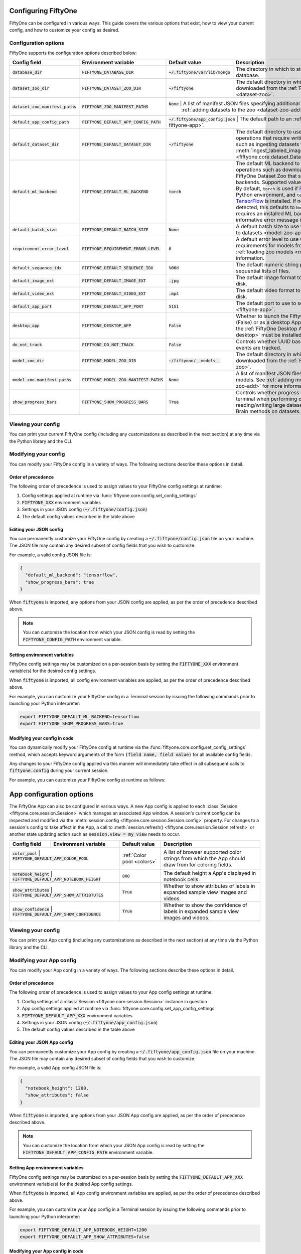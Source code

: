 Configuring FiftyOne
====================

.. default-role:: code

FiftyOne can be configured in various ways. This guide covers the various
options that exist, how to view your current config, and how to customize your
config as desired. 

.. _configuring-fiftyone:

Configuration options
---------------------

FiftyOne supports the configuration options described below:

+-------------------------------+-------------------------------------+-------------------------------+----------------------------------------------------------------------------------------+
| Config field                  | Environment variable                | Default value                 | Description                                                                            |
+===============================+=====================================+===============================+========================================================================================+
| `database_dir`                | `FIFTYONE_DATABASE_DIR`             | `~/.fiftyone/var/lib/mongo`   | The directory in which to store FiftyOne's backing database.                           |
+-------------------------------+-------------------------------------+-------------------------------+----------------------------------------------------------------------------------------+
| `dataset_zoo_dir`             | `FIFTYONE_DATASET_ZOO_DIR`          | `~/fiftyone`                  | The default directory in which to store datasets that are downloaded from the          |
|                               |                                     |                               | :ref:`FiftyOne Dataset Zoo <dataset-zoo>`.                                             |
+-------------------------------+-------------------------------------+-------------------------------+----------------------------------------------------------------------------------------+
| `dataset_zoo_manifest_paths`  | `FIFTYONE_ZOO_MANIFEST_PATHS`       | `None`                        | A list of manifest JSON files specifying additional zoo datasets. See                  |
|                               |                                     |                               | :ref:`adding datasets to the zoo <dataset-zoo-add>` for more information.              |
+-------------------------------+-------------------------------------+------------------------------+-----------------------------------------------------------------------------------------+
| `default_app_config_path`     | `FIFTYONE_DEFAULT_APP_CONFIG_PATH`  | `~/.fiftyone/app_config.json` | The default path to an :ref:`AppConfig <configuring-fiftyone-app>`.                    |
+-------------------------------+-------------------------------------+-------------------------------+----------------------------------------------------------------------------------------+
| `default_dataset_dir`         | `FIFTYONE_DEFAULT_DATASET_DIR`      | `~/fiftyone`                  | The default directory to use when performing FiftyOne operations that                  |
|                               |                                     |                               | require writing dataset contents to disk, such as ingesting datasets via               |
|                               |                                     |                               | :meth:`ingest_labeled_images() <fiftyone.core.dataset.Dataset.ingest_labeled_images>`. |
+-------------------------------+-------------------------------------+-------------------------------+----------------------------------------------------------------------------------------+
| `default_ml_backend`          | `FIFTYONE_DEFAULT_ML_BACKEND`       | `torch`                       | The default ML backend to use when performing operations such as                       |
|                               |                                     |                               | downloading datasets from the FiftyOne Dataset Zoo that support multiple ML            |
|                               |                                     |                               | backends. Supported values are `torch` and `tensorflow`. By default,                   |
|                               |                                     |                               | `torch` is used if `PyTorch <https://pytorch.org>`_ is installed in your               |
|                               |                                     |                               | Python environment, and `tensorflow` is used if                                        |
|                               |                                     |                               | `TensorFlow <http://tensorflow.org>`_ is installed. If no supported backend            |
|                               |                                     |                               | is detected, this defaults to `None`, and any operation that requires an               |
|                               |                                     |                               | installed ML backend will raise an informative error message if invoked in             |
|                               |                                     |                               | this state.                                                                            |
+-------------------------------+-------------------------------------+-------------------------------+----------------------------------------------------------------------------------------+
| `default_batch_size`          | `FIFTYONE_DEFAULT_BATCH_SIZE`       | `None`                        | A default batch size to use when :ref:`applying models to datasets <model-zoo-apply>`. |
+-------------------------------+-------------------------------------+-------------------------------+----------------------------------------------------------------------------------------+
| `requirement_error_level`     | `FIFTYONE_REQUIREMENT_ERROR_LEVEL`  | `0`                           | A default error level to use when ensuring/installing requirements for models from the |
|                               |                                     |                               | model zoo. See :ref:`loading zoo models <model-zoo-load>` for more information.        |
+-------------------------------+-------------------------------------+-------------------------------+----------------------------------------------------------------------------------------+
| `default_sequence_idx`        | `FIFTYONE_DEFAULT_SEQUENCE_IDX`     | `%06d`                        | The default numeric string pattern to use when writing sequential lists of             |
|                               |                                     |                               | files.                                                                                 |
+-------------------------------+-------------------------------------+-------------------------------+----------------------------------------------------------------------------------------+
| `default_image_ext`           | `FIFTYONE_DEFAULT_IMAGE_EXT`        | `.jpg`                        | The default image format to use when writing images to disk.                           |
+-------------------------------+-------------------------------------+-------------------------------+----------------------------------------------------------------------------------------+
| `default_video_ext`           | `FIFTYONE_DEFAULT_VIDEO_EXT`        | `.mp4`                        | The default video format to use when writing videos to disk.                           |
+-------------------------------+-------------------------------------+-------------------------------+----------------------------------------------------------------------------------------+
| `default_app_port`            | `FIFTYONE_DEFAULT_APP_PORT`         | `5151`                        | The default port to use to serve the :ref:`FiftyOne App <fiftyone-app>`.               |
+-------------------------------+-------------------------------------+-------------------------------+----------------------------------------------------------------------------------------+
| `desktop_app`                 | `FIFTYONE_DESKTOP_APP`              | `False`                       | Whether to launch the FiftyOne App in the browser (False) or as a desktop App (True)   |
|                               |                                     |                               | by default. If True, the :ref:`FiftyOne Desktop App <installing-fiftyone-desktop>`     |
|                               |                                     |                               | must be installed.                                                                     |
+-------------------------------+-------------------------------------+-------------------------------+----------------------------------------------------------------------------------------+
| `do_not_track`                | `FIFTYONE_DO_NOT_TRACK`             | `False`                       | Controls whether UUID based import and App usage events are tracked.                   |
+-------------------------------+-------------------------------------+-------------------------------+----------------------------------------------------------------------------------------+
| `model_zoo_dir`               | `FIFTYONE_MODEL_ZOO_DIR`            | `~/fiftyone/__models__`       | The default directory in which to store models that are downloaded from the            |
|                               |                                     |                               | :ref:`FiftyOne Model Zoo <model-zoo>`.                                                 |
+-------------------------------+-------------------------------------+-------------------------------+----------------------------------------------------------------------------------------+
| `model_zoo_manifest_paths`    | `FIFTYONE_MODEL_ZOO_MANIFEST_PATHS` | `None`                        | A list of manifest JSON files specifying additional zoo models. See                    |
|                               |                                     |                               | :ref:`adding models to the zoo <model-zoo-add>` for more information.                  |
+-------------------------------+-------------------------------------+-------------------------------+----------------------------------------------------------------------------------------+
| `show_progress_bars`          | `FIFTYONE_SHOW_PROGRESS_BARS`       | `True`                        | Controls whether progress bars are printed to the terminal when performing             |
|                               |                                     |                               | operations such reading/writing large datasets or activiating FiftyOne                 |
|                               |                                     |                               | Brain methods on datasets.                                                             |
+-------------------------------+-------------------------------------+-------------------------------+----------------------------------------------------------------------------------------+

Viewing your config
-------------------

You can print your current FiftyOne config (including any customizations as
described in the next section) at any time via the Python library and the CLI.

.. tabs::

  .. tab:: Python

    .. code-block:: python

        import fiftyone as fo

        # Print your current config
        print(fo.config)

        # Print a specific config field
        print(fo.config.default_ml_backend)

    .. code-block:: text

        {
            "database_dir": "~/.fiftyone/var/lib/mongo",
            "dataset_zoo_dir": "~/fiftyone",
            "dataset_zoo_manifest_paths": null,
            "default_app_port": 5151,
            "default_batch_size": null,
            "default_dataset_dir": "~/fiftyone",
            "default_ml_backend": "torch",
            "default_sequence_idx": "%08d",
            "default_image_ext": ".jpg",
            "default_video_ext": ".mp4",
            "desktop_app": false,
            "do_not_track": false,
            "model_zoo_dir": "~/fiftyone/__models__",
            "model_zoo_manifest_paths": null,
            "requirement_error_level": 0,
            "show_progress_bars": true
        }

        torch

  .. tab:: CLI

    .. code-block:: shell

        # Print your current config
        fiftyone config

        # Print a specific config field
        fiftyone config default_ml_backend

    .. code-block:: text

        {
            "database_dir": "~/.fiftyone/var/lib/mongo",
            "dataset_zoo_dir": "~/fiftyone",
            "dataset_zoo_manifest_paths": null,
            "default_app_port": 5151,
            "default_batch_size": null,
            "default_dataset_dir": "~/fiftyone",
            "default_ml_backend": "torch",
            "default_sequence_idx": "%08d",
            "default_image_ext": ".jpg",
            "default_video_ext": ".mp4",
            "desktop_app": false,
            "do_not_track": false,
            "model_zoo_dir": "~/fiftyone/__models__",
            "model_zoo_manifest_paths": null,
            "requirement_error_level": 0,
            "show_progress_bars": true
        }

        torch

Modifying your config
---------------------

You can modify your FiftyOne config in a variety of ways. The following
sections describe these options in detail.

Order of precedence
~~~~~~~~~~~~~~~~~~~

The following order of precedence is used to assign values to your FiftyOne
config settings at runtime:

1. Config settings applied at runtime via
   :func:`fiftyone.core.config.set_config_settings`
2. `FIFTYONE_XXX` environment variables
3. Settings in your JSON config (`~/.fiftyone/config.json`)
4. The default config values described in the table above

Editing your JSON config
~~~~~~~~~~~~~~~~~~~~~~~~

You can permanently customize your FiftyOne config by creating a
`~/.fiftyone/config.json` file on your machine. The JSON file may contain any
desired subset of config fields that you wish to customize.

For example, a valid config JSON file is:

.. code-block:: json

    {
      "default_ml_backend": "tensorflow",
      "show_progress_bars": true
    }

When `fiftyone` is imported, any options from your JSON config are applied,
as per the order of precedence described above.

.. note::

    You can customize the location from which your JSON config is read by
    setting the `FIFTYONE_CONFIG_PATH` environment variable.

Setting environment variables
~~~~~~~~~~~~~~~~~~~~~~~~~~~~~

FiftyOne config settings may be customized on a per-session basis by setting
the `FIFTYONE_XXX` environment variable(s) for the desired config settings.

When `fiftyone` is imported, all config environment variables are applied, as
per the order of precedence described above.

For example, you can customize your FiftyOne config in a Terminal session by
issuing the following commands prior to launching your Python interpreter:

.. code-block:: shell

    export FIFTYONE_DEFAULT_ML_BACKEND=tensorflow
    export FIFTYONE_SHOW_PROGRESS_BARS=true

Modifying your config in code
~~~~~~~~~~~~~~~~~~~~~~~~~~~~~

You can dynamically modify your FiftyOne config at runtime via the
:func:`fiftyone.core.config.set_config_settings` method, which accepts keyword
arguments of the form `(field name, field value)` for all available config
fields.

Any changes to your FiftyOne config applied via this manner will immediately
take effect in all subsequent calls to `fiftyone.config` during your current
session.

For example, you can customize your FiftyOne config at runtime as follows:

.. code-block:: python
    :linenos:

    import fiftyone.core.config as foc

    foc.set_config_settings(
        default_ml_backend="tensorflow",
        show_progress_bars=True,
    )


.. _configuring-fiftyone-app:

App configuration options
=========================

The FiftyOne App can also be configured in various ways. A new App config is
applied to each :class:`Session <fiftyone.core.session.Session>` which manages
an associated App window. A session's current config can be inspected and
modified via the :meth:`session.config <fiftyone.core.session.Session.config>`
property. For changes to a session's config to take affect in the App,
a call to :meth:`session.refresh() <fiftyone.core.session.Session.refresh>`
or another state updating action such as `session.view = my_view` needs to
occur.


+-------------------+-----------------------------------------+-----------------------------+----------------------------------------------------------------------------------------+
| Config field      | Environment variable                    | Default value               | Description                                                                            |
+===================+=========================================+=============================+========================================================================================+
| `color_pool`      | `FIFTYONE_DEFAULT_APP_COLOR_POOL`       | :ref:`Color pool <colors>`  | A list of browser supported color strings from which the App should draw from for      |
|                   |                                         |                             | coloring fields.                                                                       |
+-------------------------------+-----------------------------+-----------------------------+----------------------------------------------------------------------------------------+
| `notebook_height` | `FIFTYONE_DEFAULT_APP_NOTEBOOK_HEIGHT`  | `800`                       | The default height a App's displayed in notebook cells.                                |
+-------------------------------+-----------------------------+-----------------------------+----------------------------------------------------------------------------------------+
| `show_attributes` | `FIFTYONE_DEFAULT_APP_SHOW_ATTRIBTUTES` | `True`                      | Whether to show attributes of labels in expanded sample view images and videos.        |
+-------------------------------+-----------------------------+-----------------------------+----------------------------------------------------------------------------------------+
| `show_confidence` | `FIFTYONE_DEFAULT_APP_SHOW_CONFIDENCE`  | `True`                      | Whether to show the confidence of labels in expanded sample view images and videos.    |
+-------------------+-----------------------------------------+-----------------------------+----------------------------------------------------------------------------------------+

Viewing your config
-------------------

You can print your App config (including any customizations as described in
the next section) at any time via the Python library and the CLI.

.. tabs::

  .. tab:: Python

    .. code-block:: python

        import fiftyone as fo

        # Print your current config
        print(fo.app_config)

        # Print a specific config field
        print(fo.app_config.show_attributes)

    .. code-block:: text

        {
            "color_pool": [
                "#ee0000",
                "#999900",
                "#009900",
                "#003300",
                "#009999",
                "#000099",
                "#6600ff",
                "#ee6600",
                "#993300",
                "#996633",
                "#0066ff",
                "#cc33cc",
                "#777799"
            ],
            "notebook_height": 800,
            "show_confidence": true,
            "show_attributes": true
        }

        True

  .. tab:: CLI

    .. code-block:: shell

        # Print your current App config
        fiftyone app config

        # Print a specific App config field
        fiftyone app config show_attributes

    .. code-block:: text

        {
            "color_pool": [
                "#ee0000",
                "#999900",
                "#009900",
                "#003300",
                "#009999",
                "#000099",
                "#6600ff",
                "#ee6600",
                "#993300",
                "#996633",
                "#0066ff",
                "#cc33cc",
                "#777799"
            ],
            "notebook_height": 800,
            "show_confidence": true,
            "show_attributes": true
        }

        True

Modifying your App config
-------------------------

You can modify your App config in a variety of ways. The following sections
describe these options in detail.

Order of precedence
~~~~~~~~~~~~~~~~~~~

The following order of precedence is used to assign values to your App config
settings at runtime:

1. Config settings of a
   :class:`Session <fiftyone.core.session.Session>` instance in question
2. App config settings applied at runtime via
   :func:`fiftyone.core.config.set_app_config_settings`
3. `FIFTYONE_DEFAULT_APP_XXX` environment variables
4. Settings in your JSON config (`~/.fiftyone/app_config.json`)
5. The default config values described in the table above

Editing your JSON App config
~~~~~~~~~~~~~~~~~~~~~~~~~~~~

You can permanently customize your App config by creating a
`~/.fiftyone/app_config.json` file on your machine. The JSON file may contain
any desired subset of config fields that you wish to customize.

For example, a valid App config JSON file is:

.. code-block:: json

    {
      "notebook_height": 1200,
      "show_attributes": false
    }

When `fiftyone` is imported, any options from your JSON App config are applied,
as per the order of precedence described above.

.. note::

    You can customize the location from which your JSON App config is read by
    setting the `FIFTYONE_DEFAULT_APP_CONFIG_PATH` environment variable.

Setting App environment variables
~~~~~~~~~~~~~~~~~~~~~~~~~~~~~~~~~

FiftyOne config settings may be customized on a per-session basis by setting
the `FIFTYONE_DEFAULT_APP_XXX` environment variable(s) for the desired App
config settings.

When `fiftyone` is imported, all App config environment variables are applied, as
per the order of precedence described above.

For example, you can customize your App config in a Terminal session by
issuing the following commands prior to launching your Python interpreter:

.. code-block:: shell

    export FIFTYONE_DEFAULT_APP_NOTEBOOK_HEIGHT=1200
    export FIFTYONE_DEFAULT_APP_SHOW_ATTRIBUTES=false

Modifying your App config in code
~~~~~~~~~~~~~~~~~~~~~~~~~~~~~~~~~

You can dynamically modify your App config at runtime via the
:func:`fiftyone.core.config.set_app_config_settings` method, which accepts
keyword arguments of the form `(field name, field value)` for all available
config fields.

Any changes to your App config applied via this manner will immediately take
effect in all subsequent calls to `fiftyone.app_config` during your current
session.

For example, you can customize your App config at runtime as follows:

.. code-block:: python
    :linenos:

    import fiftyone.core.config as foc

    foc.set_app_config_settings(
        notebook_height=1200,
        show_attributes=False,
    )

.. _colors:

Default color pool
~~~~~~~~~~~~~~~~~~

.. code-block:: python

    [
        "#ee0000",
        "#ee6600",
        "#993300",
        "#996633",
        "#999900",
        "#009900",
        "#003300",
        "#009999",
        "#000099",
        "#0066ff",
        "#6600ff",
        "#cc33cc",
        "#777799",
    ]


